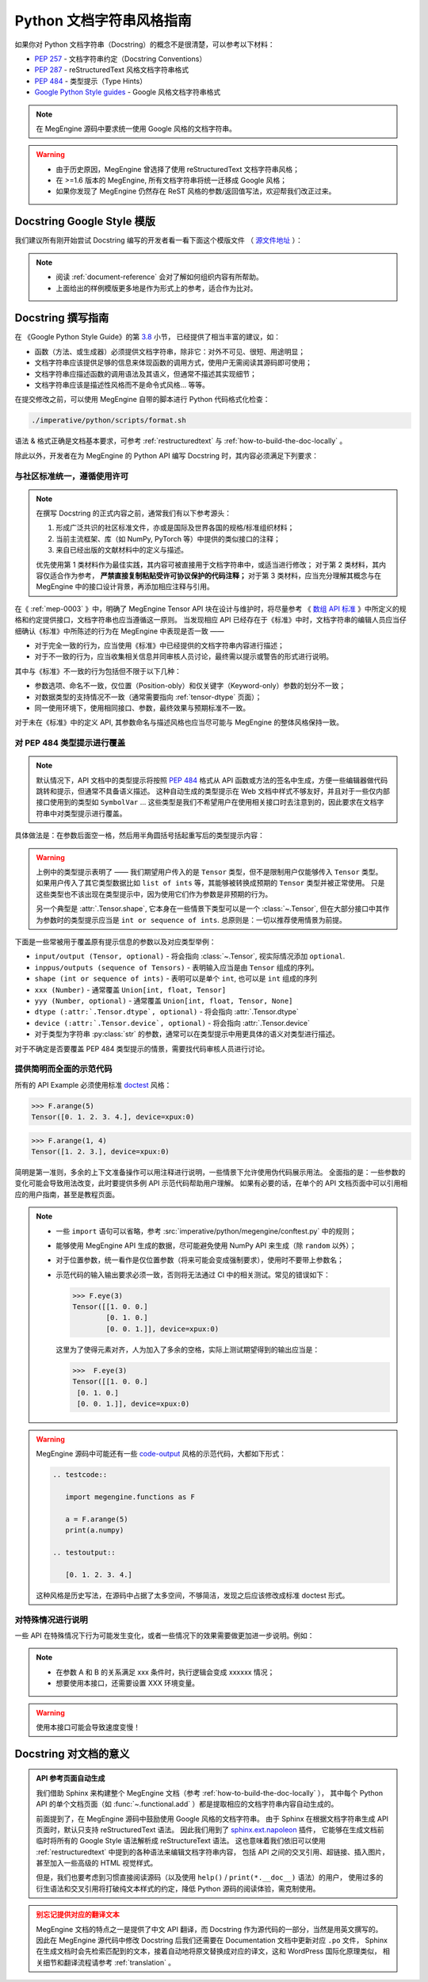 .. _python-docstring-style-guide:

=========================
Python 文档字符串风格指南
=========================

如果你对 Python 文档字符串（Docstring）的概念不是很清楚，可以参考以下材料：

* `PEP 257 <https://www.python.org/dev/peps/pep-0257>`_ - 文档字符串约定（Docstring Conventions）
* `PEP 287 <https://www.python.org/dev/peps/pep-0287>`_ - reStructuredText 风格文档字符串格式
* `PEP 484 <https://www.python.org/dev/peps/pep-0484>`_ - 类型提示（Type Hints）
* `Google Python Style guides <https://google.github.io/styleguide/pyguide.html#381-docstrings>`_ - Google 风格文档字符串格式

.. note::

   在 MegEngine 源码中要求统一使用 Google 风格的文档字符串。

.. warning::

   * 由于历史原因，MegEngine 曾选择了使用 reStructuredText 文档字符串风格； 
   * 在 >=1.6 版本的 MegEngine, 所有文档字符串将统一迁移成 Google 风格；
   * 如果你发现了 MegEngine 仍然存在 ReST 风格的参数/返回值写法，欢迎帮我们改正过来。

.. _docstring-template:

Docstring Google Style 模版
---------------------------

我们建议所有刚开始尝试 Docstring 编写的开发者看一看下面这个模版文件
（ `源文件地址 <https://github.com/sphinx-contrib/napoleon/blob/master/docs/source/example_google.py>`_ ）：

.. dropdown:: Example Google style docstrings

   .. code-block:: python

      r"""Example Google style docstrings.

      This module demonstrates documentation as specified by the `Google Python
      Style Guide`_. Docstrings may extend over multiple lines. Sections are created
      with a section header and a colon followed by a block of indented text.

      Example:
          Examples can be given using either the ``Example`` or ``Examples``
          sections. Sections support any reStructuredText formatting, including
          literal blocks::

              $ python example_google.py

      Section breaks are created by resuming unindented text. Section breaks
      are also implicitly created anytime a new section starts.

      Attributes:
          module_level_variable1 (int): Module level variables may be documented in
              either the ``Attributes`` section of the module docstring, or in an
              inline docstring immediately following the variable.

              Either form is acceptable, but the two should not be mixed. Choose
              one convention to document module level variables and be consistent
              with it.

      Todo:
          * For module TODOs
          * You have to also use ``sphinx.ext.todo`` extension

      .. _Google Python Style Guide:
         http://google.github.io/styleguide/pyguide.html

      """

      module_level_variable1 = 12345

      module_level_variable2 = 98765
      r"""int: Module level variable documented inline.

      The docstring may span multiple lines. The type may optionally be specified
      on the first line, separated by a colon.
      """


      def function_with_types_in_docstring(param1, param2):
          r"""Example function with types documented in the docstring.

          `PEP 484`_ type annotations are supported. If attribute, parameter, and
          return types are annotated according to `PEP 484`_, they do not need to be
          included in the docstring:

          Args:
              param1 (int): The first parameter.
              param2 (str): The second parameter.

          Returns:
              bool: The return value. True for success, False otherwise.

          .. _PEP 484:
              https://www.python.org/dev/peps/pep-0484/

          """


      def function_with_pep484_type_annotations(param1: int, param2: str) -> bool:
          r"""Example function with PEP 484 type annotations.

          Args:
              param1: The first parameter.
              param2: The second parameter.

          Returns:
              The return value. True for success, False otherwise.

          """


      def module_level_function(param1, param2=None, *args, **kwargs):
          r"""This is an example of a module level function.

          Function parameters should be documented in the ``Args`` section. The name
          of each parameter is required. The type and description of each parameter
          is optional, but should be included if not obvious.

          If \*args or \*\*kwargs are accepted,
          they should be listed as ``*args`` and ``**kwargs``.

          The format for a parameter is::

              name (type): description
                  The description may span multiple lines. Following
                  lines should be indented. The "(type)" is optional.

                  Multiple paragraphs are supported in parameter
                  descriptions.

          Args:
              param1 (int): The first parameter.
              param2 (:obj:`str`, optional): The second parameter. Defaults to None.
                  Second line of description should be indented.
              *args: Variable length argument list.
              **kwargs: Arbitrary keyword arguments.

          Returns:
              bool: True if successful, False otherwise.

              The return type is optional and may be specified at the beginning of
              the ``Returns`` section followed by a colon.

              The ``Returns`` section may span multiple lines and paragraphs.
              Following lines should be indented to match the first line.

              The ``Returns`` section supports any reStructuredText formatting,
              including literal blocks::

                  {
                      'param1': param1,
                      'param2': param2
                  }

          Raises:
              AttributeError: The ``Raises`` section is a list of all exceptions
                  that are relevant to the interface.
              ValueError: If `param2` is equal to `param1`.

          """
          if param1 == param2:
              raise ValueError('param1 may not be equal to param2')
          return True


      def example_generator(n):
          r"""Generators have a ``Yields`` section instead of a ``Returns`` section.

          Args:
              n (int): The upper limit of the range to generate, from 0 to `n` - 1.

          Yields:
              int: The next number in the range of 0 to `n` - 1.

          Examples:
              Examples should be written in doctest format, and should illustrate how
              to use the function.

              >>> print([i for i in example_generator(4)])
              [0, 1, 2, 3]

          """
          for i in range(n):
              yield i


      class ExampleError(Exception):
          r"""Exceptions are documented in the same way as classes.

          The __init__ method may be documented in either the class level
          docstring, or as a docstring on the __init__ method itself.

          Either form is acceptable, but the two should not be mixed. Choose one
          convention to document the __init__ method and be consistent with it.

          Note:
              Do not include the `self` parameter in the ``Args`` section.

          Args:
              msg (str): Human readable string describing the exception.
              code (:obj:`int`, optional): Error code.

          Attributes:
              msg (str): Human readable string describing the exception.
              code (int): Exception error code.

          """

          def __init__(self, msg, code):
              self.msg = msg
              self.code = code


      class ExampleClass(object):
          r"""The summary line for a class docstring should fit on one line.

          If the class has public attributes, they may be documented here
          in an ``Attributes`` section and follow the same formatting as a
          function's ``Args`` section. Alternatively, attributes may be documented
          inline with the attribute's declaration (see __init__ method below).

          Properties created with the ``@property`` decorator should be documented
          in the property's getter method.

          Attributes:
              attr1 (str): Description of `attr1`.
              attr2 (:obj:`int`, optional): Description of `attr2`.

          """

          def __init__(self, param1, param2, param3):
              r"""Example of docstring on the __init__ method.

              The __init__ method may be documented in either the class level
              docstring, or as a docstring on the __init__ method itself.

              Either form is acceptable, but the two should not be mixed. Choose one
              convention to document the __init__ method and be consistent with it.

              Note:
                  Do not include the `self` parameter in the ``Args`` section.

              Args:
                  param1 (str): Description of `param1`.
                  param2 (:obj:`int`, optional): Description of `param2`. Multiple
                      lines are supported.
                  param3 (:obj:`list` of :obj:`str`): Description of `param3`.

              """
              self.attr1 = param1
              self.attr2 = param2
              self.attr3 = param3  #: Doc comment *inline* with attribute

              #: list of str: Doc comment *before* attribute, with type specified
              self.attr4 = ['attr4']

              self.attr5 = None
              r"""str: Docstring *after* attribute, with type specified."""

          @property
          def readonly_property(self):
              r"""str: Properties should be documented in their getter method."""
              return 'readonly_property'

          @property
          def readwrite_property(self):
              r""":obj:`list` of :obj:`str`: Properties with both a getter and setter
              should only be documented in their getter method.

              If the setter method contains notable behavior, it should be
              mentioned here.
              """
              return ['readwrite_property']

          @readwrite_property.setter
          def readwrite_property(self, value):
              value

          def example_method(self, param1, param2):
              r"""Class methods are similar to regular functions.

              Note:
                  Do not include the `self` parameter in the ``Args`` section.

              Args:
                  param1: The first parameter.
                  param2: The second parameter.

              Returns:
                  True if successful, False otherwise.

              """
              return True

          def __special__(self):
              r"""By default special members with docstrings are not included.

              Special members are any methods or attributes that start with and
              end with a double underscore. Any special member with a docstring
              will be included in the output, if
              ``napoleon_include_special_with_doc`` is set to True.

              This behavior can be enabled by changing the following setting in
              Sphinx's conf.py::

                  napoleon_include_special_with_doc = True

              """
              pass

          def __special_without_docstring__(self):
              pass

          def _private(self):
              r"""By default private members are not included.

              Private members are any methods or attributes that start with an
              underscore and are *not* special. By default they are not included
              in the output.

              This behavior can be changed such that private members *are* included
              by changing the following setting in Sphinx's conf.py::

                  napoleon_include_private_with_doc = True

              """
              pass

          def _private_without_docstring(self):
              pass

.. note::

   * 阅读 :ref:`document-reference` 会对了解如何组织内容有所帮助。
   * 上面给出的样例模版更多地是作为形式上的参考，适合作为比对。

Docstring 撰写指南
------------------

在 《Google Python Style Guide》的第 `3.8 <https://google.github.io/styleguide/pyguide.html#38-comments-and-docstrings>`_ 小节，
已经提供了相当丰富的建议，如：

* 函数（方法、或生成器）必须提供文档字符串，除非它：对外不可见、很短、用途明显；
* 文档字符串应该提供足够的信息来体现函数的调用方式，使用户无需阅读其源码即可使用；
* 文档字符串应描述函数的调用语法及其语义，但通常不描述其实现细节；
* 文档字符串应该是描述性风格而不是命令式风格... 等等。

在提交修改之前，可以使用 MegEngine 自带的脚本进行 Python 代码格式化检查：

.. code-block:: shell
   
   ./imperative/python/scripts/format.sh

语法 & 格式正确是文档基本要求，可参考 :ref:`restructuredtext` 与 :ref:`how-to-build-the-doc-locally` 。

除此以外，开发者在为 MegEngine 的 Python API 编写 Docstring 时，其内容必须满足下列要求：

与社区标准统一，遵循使用许可
~~~~~~~~~~~~~~~~~~~~~~~~~~~~

.. note::

   在撰写 Docstring 的正式内容之前，通常我们有以下参考源头：

   1. 形成广泛共识的社区标准文件，亦或是国际及世界各国的规格/标准组织材料；
   2. 当前主流框架、库（如 NumPy, PyTorch 等）中提供的类似接口的注释；
   3. 来自已经出版的文献材料中的定义与描述。

   优先使用第 1 类材料作为最佳实践，其内容可被直接用于文档字符串中，或适当进行修改；
   对于第 2 类材料，其内容仅适合作为参考， **严禁直接复制粘贴受许可协议保护的代码注释；** 
   对于第 3 类材料，应当充分理解其概念与在 MegEngine 中的接口设计背景，再添加相应注释与引用。

在《 :ref:`mep-0003` 》中，明确了 MegEngine Tensor API 块在设计与维护时，将尽量参考
《 `数组 API 标准 <https://data-apis.org/array-api/latest/>`_ 》中所定义的规格和约定提供接口，文档字符串也应当遵循这一原则。
当发现相应 API 已经存在于《标准》中时，文档字符串的编辑人员应当仔细确认《标准》中所陈述的行为在 MegEngine 中表现是否一致 ——

* 对于完全一致的行为，应当使用《标准》中已经提供的文档字符串内容进行描述；
* 对于不一致的行为，应当收集相关信息并同审核人员讨论，最终需以提示或警告的形式进行说明。

其中与《标准》不一致的行为包括但不限于以下几种：

* 参数选项、命名不一致，仅位置（Position-obly）和仅关键字（Keyword-only）参数的划分不一致；
* 对数据类型的支持情况不一致（通常需要指向 :ref:`tensor-dtype` 页面）；
* 同一使用环境下，使用相同接口、参数，最终效果与预期标准不一致。

对于未在《标准》中的定义 API, 其参数命名与描述风格也应当尽可能与 MegEngine 的整体风格保持一致。

.. _docstring-typehint:

对 PEP 484 类型提示进行覆盖
~~~~~~~~~~~~~~~~~~~~~~~~~~~

.. note::

   默认情况下，API 文档中的类型提示将按照 `PEP 484 <https://www.python.org/dev/peps/pep-0484>`_ 
   格式从 API 函数或方法的签名中生成，方便一些编辑器做代码跳转和提示，但通常不具备语义描述。
   这种自动生成的类型提示在 Web 文档中样式不够友好，并且对于一些仅内部接口使用到的类型如 ``SymbolVar`` ...
   这些类型是我们不希望用户在使用相关接口时去注意到的，因此要求在文档字符串中对类型提示进行覆盖。

具体做法是：在参数后面空一格，然后用半角圆括号括起重写后的类型提示内容：

.. code-block:: python
   :emphasize-lines: 5

   def func(inp: Union[Tensor, SymbolVar]) -> Union[Tensor, SymbolVar]:
       r""""Example function with PEP 484 type annotations.

       Args:
           inp (Tensor): The input tensor.

       Returns:
           The return tensor.
       """
       pass

.. warning::

   上例中的类型提示表明了 —— 我们期望用户传入的是 ``Tensor`` 类型，但不是限制用户仅能够传入 ``Tensor`` 类型。
   如果用户传入了其它类型数据比如 ``list of ints`` 等，其能够被转换成预期的 ``Tensor`` 类型并被正常使用。
   只是这些类型也不该出现在类型提示中，因为使用它们作为参数是非预期的行为。

   另一个典型是 :attr:`.Tensor.shape`, 它本身在一些情景下类型可以是一个 :class:`~.Tensor`,
   但在大部分接口中其作为参数时的类型提示应当是 ``int or sequence of ints``. 总原则是：一切以推荐使用情景为前提。

下面是一些常被用于覆盖原有提示信息的参数以及对应类型举例：

* ``input/output (Tensor, optional)`` - 将会指向 :class:`~.Tensor`, 视实际情况添加 ``optional``.
* ``inppus/outputs (sequence of Tensors)`` - 表明输入应当是由 ``Tensor`` 组成的序列。
* ``shape (int or sequence of ints)`` - 表明可以是单个 ``int``, 也可以是 ``int`` 组成的序列
* ``xxx (Number)`` - 通常覆盖 ``Union[int, float, Tensor]``
* ``yyy (Number, optional)`` - 通常覆盖 ``Union[int, float, Tensor, None]``
* ``dtype (:attr:`.Tensor.dtype`, optional)`` - 将会指向 :attr:`.Tensor.dtype`
* ``device (:attr:`.Tensor.device`, optional)`` - 将会指向 :attr:`.Tensor.device`
* 对于类型为字符串 :py:class:`str` 的参数，通常可以在类型提示中用更具体的语义对类型进行描述。

对于不确定是否要覆盖 PEP 484 类型提示的情景，需要找代码审核人员进行讨论。

.. _docstring-example:

提供简明而全面的示范代码
~~~~~~~~~~~~~~~~~~~~~~~~

所有的 API Example 必须使用标准 `doctest <https://docs.python.org/3/library/doctest.html>`_ 风格：

>>> F.arange(5)
Tensor([0. 1. 2. 3. 4.], device=xpux:0)

>>> F.arange(1, 4)
Tensor([1. 2. 3.], device=xpux:0)

简明是第一准则，多余的上下文准备操作可以用注释进行说明，一些情景下允许使用伪代码展示用法。
全面指的是：一些参数的变化可能会导致用法改变，此时要提供多例 API 示范代码帮助用户理解。
如果有必要的话，在单个的 API 文档页面中可以引用相应的用户指南，甚至是教程页面。

.. note::

   * 一些 ``import`` 语句可以省略，参考 :src:`imperative/python/megengine/conftest.py` 中的规则；
   * 能够使用 MegEngine API 生成的数据，尽可能避免使用 NumPy API 来生成（除 ``random`` 以外）；
   * 对于位置参数，统一看作是仅位置参数（将来可能会变成强制要求），使用时不要带上参数名；
   * 示范代码的输入输出要求必须一致，否则将无法通过 CI 中的相关测试。常见的错误如下：

     >>> F.eye(3)
     Tensor([[1. 0. 0.]
             [0. 1. 0.]
             [0. 0. 1.]], device=xpux:0)

     这里为了使得元素对齐，人为加入了多余的空格，实际上测试期望得到的输出应当是：

     >>>  F.eye(3)
     Tensor([[1. 0. 0.]
      [0. 1. 0.]
      [0. 0. 1.]], device=xpux:0)

.. warning::

   MegEngine 源码中可能还有一些 `code-output <https://www.sphinx-doc.org/en/master/usage/extensions/doctest.html>`_ 
   风格的示范代码，大都如下形式：
  
      
   .. code-block::

      .. testcode::

         import megengine.functions as F

         a = F.arange(5)
         print(a.numpy)

      .. testoutput::

         [0. 1. 2. 3. 4.]
    
   这种风格是历史写法，在源码中占据了太多空间，不够简洁，发现之后应该修改成标准 doctest 形式。

.. docstring-special-case:

对特殊情况进行说明
~~~~~~~~~~~~~~~~~~

一些 API 在特殊情况下行为可能发生变化，或者一些情况下的效果需要做更加进一步说明。例如：

.. note::

   * 在参数 A 和 B 的关系满足 xxx 条件时，执行逻辑会变成 xxxxxx 情况；
   * 想要使用本接口，还需要设置 XXX 环境变量。

.. warning::

   使用本接口可能会导致速度变慢！

Docstring 对文档的意义
----------------------

.. admonition:: API 参考页面自动生成
   :class: note

   我们借助 Sphinx 来构建整个 MegEngine 文档（参考 :ref:`how-to-build-the-doc-locally` ），
   其中每个 Python API 的单个文档页面（如 :func:`~.functional.add` ）都是提取相应的文档字符串内容自动生成的。

   前面提到了，在 MegEngine 源码中鼓励使用 Google 风格的文档字符串。
   由于 Sphinx 在根据文档字符串生成 API 页面时，默认只支持 reStructuredText 语法。
   因此我们用到了 `sphinx.ext.napoleon 
   <https://www.sphinx-doc.org/en/master/usage/extensions/napoleon.html>`_ 插件，
   它能够在生成文档前临时将所有的 Google Style 语法解析成 reStructureText 语法。
   这也意味着我们依旧可以使用 :ref:`restructuredtext` 中提到的各种语法来编辑文档字符串内容，
   包括 API 之间的交叉引用、超链接、插入图片，甚至加入一些高级的 HTML 视觉样式。

   但是，我们也要考虑到习惯直接阅读源码（以及使用 ``help()`` / ``print(*.__doc__)`` 语法）的用户，
   使用过多的衍生语法和交叉引用将打破纯文本样式的约定，降低 Python 源码的阅读体验，需克制使用。

.. admonition:: 别忘记提供对应的翻译文本
   :class: warning

   MegEngine 文档的特点之一是提供了中文 API 翻译，而 Docstring 作为源代码的一部分，当然是用英文撰写的。
   因此在 MegEngine 源代码中修改 Docstring 后我们还需要在 Documentation 文档中更新对应 ``.po`` 文件，
   Sphinx 在生成文档时会先检索匹配到的文本，接着自动地将原文替换成对应的译文，这和 WordPress 国际化原理类似，
   相关细节和翻译流程请参考 :ref:`translation` 。


